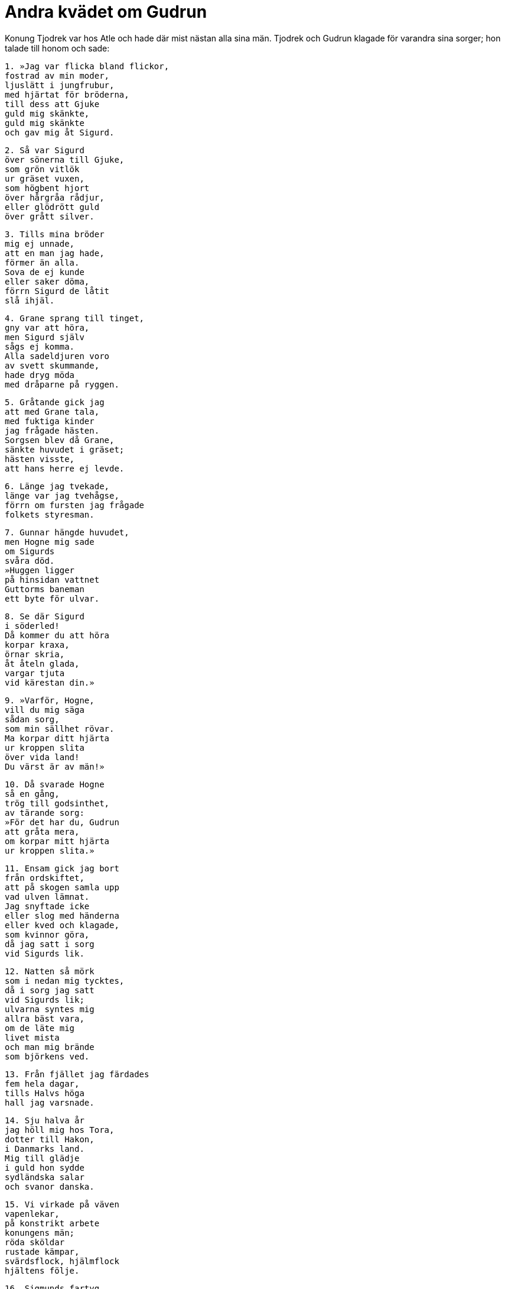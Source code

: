 = Andra kvädet om Gudrun

Konung Tjodrek var hos Atle och hade där mist nästan alla sina män.
Tjodrek och Gudrun klagade för varandra sina sorger; hon talade till honom och sade:

[verse]
1. »Jag var flicka bland flickor, 
fostrad av min moder, 
ljuslätt i jungfrubur, 
med hjärtat för bröderna, 
till dess att Gjuke 
guld mig skänkte, 
guld mig skänkte 
och gav mig åt Sigurd.

[verse]
2. Så var Sigurd 
över sönerna till Gjuke, 
som grön vitlök 
ur gräset vuxen, 
som högbent hjort 
över hårgråa rådjur, 
eller glödrött guld 
över grått silver.

[verse]
3. Tills mina bröder 
mig ej unnade, 
att en man jag hade, 
förmer än alla. 
Sova de ej kunde 
eller saker döma, 
förrn Sigurd de låtit 
slå ihjäl.

[verse]
4. Grane sprang till tinget, 
gny var att höra, 
men Sigurd själv 
sågs ej komma. 
Alla sadeldjuren voro 
av svett skummande, 
hade dryg möda 
med dråparne på ryggen.

[verse]
5. Gråtande gick jag 
att med Grane tala, 
med fuktiga kinder 
jag frågade hästen. 
Sorgsen blev då Grane, 
sänkte huvudet i gräset; 
hästen visste, 
att hans herre ej levde.

[verse]
6. Länge jag tvekade, 
länge var jag tvehågse, 
förrn om fursten jag frågade 
folkets styresman.

[verse]
7. Gunnar hängde huvudet, 
men Hogne mig sade 
om Sigurds 
svåra död. 
»Huggen ligger 
på hinsidan vattnet 
Guttorms baneman 
ett byte för ulvar.

[verse]
8. Se där Sigurd 
i söderled! 
Då kommer du att höra 
korpar kraxa, 
örnar skria, 
åt åteln glada, 
vargar tjuta 
vid kärestan din.»

[verse]
9. »Varför, Hogne, 
vill du mig säga 
sådan sorg, 
som min sällhet rövar. 
Ma korpar ditt hjärta 
ur kroppen slita 
över vida land! 
Du värst är av män!»

[verse]
10. Då svarade Hogne 
så en gång, 
trög till godsinthet, 
av tärande sorg: 
»För det har du, Gudrun 
att gråta mera, 
om korpar mitt hjärta 
ur kroppen slita.»

[verse]
11. Ensam gick jag bort 
från ordskiftet, 
att på skogen samla upp 
vad ulven lämnat. 
Jag snyftade icke 
eller slog med händerna 
eller kved och klagade, 
som kvinnor göra, 
då jag satt i sorg 
vid Sigurds lik.

[verse]
12. Natten så mörk 
som i nedan mig tycktes, 
då i sorg jag satt 
vid Sigurds lik; 
ulvarna syntes mig 
allra bäst vara, 
om de läte mig 
livet mista 
och man mig brände 
som björkens ved.

[verse]
13. Från fjället jag färdades 
fem hela dagar, 
tills Halvs höga 
hall jag varsnade.

[verse]
14. Sju halva år 
jag höll mig hos Tora, 
dotter till Hakon, 
i Danmarks land. 
Mig till glädje 
i guld hon sydde 
sydländska salar 
och svanor danska.

[verse]
15. Vi virkade på väven 
vapenlekar, 
på konstrikt arbete 
konungens män; 
röda sköldar 
rustade kämpar, 
svärdsflock, hjälmflock 
hjältens följe.

[verse]
16. Sigmunds fartyg 
foro från land, 
med gyllene stävbild 
och stammen sirad. 
Vi stickade på stycket 
de strider de hade, 
Sigar och Siggeir 
söderut på Five.

[verse]
17. Då frågade Grimhild, 
gotiska kvinnan, 
hurudan Tora 
tyckte, att jag vore. 
Hon slutade väva 
och sönerna hämtade 
för att enträget 
åtspörja dem, 
vem ville åt systern 
för sonen bota 
eller vedergälla makan 
för mannens dråp.

[verse]
18. Gunnar var villig 
att guld bjuda 
för att böta för brottet; 
det bjöd ock Hogne. 
Hon frågade också, 
vem färdig vore 
att springare sadla, 
att spänna för vagn, 
att häst rida 
och hök låta flyga, 
att avsända pil 
från idegransbåge.

[verse]
19. Valdar for till danskarna 
jämte Jaritsleiv 
Eymod den tredje 
med Jaritsskar. 
In gingo då 
hjältars likar, 
Långskäggs kämpar, 
hade ludna röda kappor, 
kort brynjor, 
kupiga hjälmar, 
vid bältet svärd 
och brunt var håret.

[verse]
20. Envar mig ville 
juveler skänka, 
juveler skänka, 
och vänligt tala, 
om de måtte för mina 
många sorger 
tillgift vinna; 
jag trodde dem icke.

[verse]
21. Grimhild bjöd mig 
bägare att dricka, 
sval och bitter, 
att brottet jag ej mindes. 
Kraften däri 
var kommen av jord, 
av sval, kall sjö 
och svinets blod.

[verse]
22. Där voro i hornet 
varjehanda stavar, 
ristade och rödfärgade, 
reda jag ej kunde dem: 
ormen den långe, 
oskuret ax 
från sjökonungs land, 
led inom dörr.

[verse]
23. I ölet var 
mycket ont tillsamman, 
blad från all skogen 
och brända ollon, 
offrade inälvor, 
ärilens sot, 
kokt svinlever, 
som klagomål dövar.

[verse]
24. Att förgäta jag gick, 
som de gissat hade, 
av ölet i salen 
all orätt mot fursten. 
Tre konungar föllo 
på knä framför mig, 
innan hon sökte 
samtal med mig själv.

Grimhild sade: 

[verse]
25. »Jag giver dig, Gudrun, 
guld till skänks 
och en dryg del gods 
efter din döde fader, 
lödiga ringar, 
Lodvers salar, 
allt sängomhänget 
efter slagne fursten.

[verse]
26. Hunska möar, 
som handhava vävstol 
och göra guldväv så fager, 
att gamman du får. 
Ensam skall du bjuda 
över Budles skatter, 
i gyllene prydnad 
och given åt Atle.»

[verse]
27. »Jag önskar icke 
äkta en man 
och vill ej Brynhilds 
broder äga. 
Ej bra mig passar, 
att med Budles son 
ätten foröka 
och åtnjuta lycka.»

Grimhild sade: 

[verse]
28. »Bry dig ej, att hämnd 
på hövdingar söka, 
därför att vi 
de vållande voro. 
Så skall bliva, 
som om båda levde, 
Sigurd och Sigmund, 
om söner du föder.»

[verse]
29. »Ej kan jag, Grimhild, 
glädje känna 
eller giva om mig 
åt hjälten förhoppning, 
sedan Sigurds hjärtblod 
till min smärta drucko 
vargen och korpen, 
som voro vid liket.»

Grimhild sade: 

[verse]
30. »Till ätt av alla 
den yppersta är han, 
den furste, jag funnit, 
och främst för visso. 
Honom skall du äga, 
tills dig ålderdom besegrar, 
eller sakna man, 
försmår du honom.»

[verse]
31. »Bry dig ej du 
att bjuda ut 
denna ondskefulla ätt 
så ivrigt åt mig! 
Han skall Gunnar 
grymt behandla 
och bortslita hjärtat 
ur bröstet på Hogne. 
Innan livet jag tagit 
från levnadslustige 
stridens eggare 
ej stanna jag skall.»

[verse]
32. Gråtande grep 
Grimhild det ord, 
som spådde, att ont 
ej sparas skulle 
hennes båda söner, 
och ej barnen fördärv.

Grimhild sade: 

[verse]
33. »Mer land jag dig giver 
och lydande följe: 
Vinbjorg, Valbjorg, 
om du vill dem taga. 
Äg dem i ditt liv 
och var lycklig, dotter!»

[verse]
34. »Den skall jag kora 
av konungar 
och dock nödtvungen få 
av närskylda fränder; 
min man mig ej bliver 
till mycken hugnad, 
ej brödernas bane 
till barnens skydd.»

[verse]
35. Snart sågs till häst 
var hurtig sven, 
och välska damer 
i vagnar lyftes. 
Sju dagar vi redo 
och drogo över land, 
påföljande sju 
vi piskade böljorna, 
trampade torrt land 
de tredje sju.

[verse]
36. Den väldiga borgens 
väktare vid porten 
grinden öppnade, 
förrn i gården vi redo.

[verse]
37. Atle mig väckte, 
men vara jag kände mig 
full av hätskhet 
över frändernas död.

Atle sade: 

[verse]
38. »Nyss mig sålunda 
nornorna väckte» 
- olycksspådom 
han önskade, jag tydde - 
»jag tyckte dig, Gudrun, 
Gjukes dotter, 
hjärtlöst med svärd 
mig genomstinga.»

[verse]
39. »Det järtecknar eld, 
nar om järn man drömmer, 
något inbilskt och vänligt, 
när om vrede av kvinna; 
som bot mot ont 
jag dig bränna skall, 
läka och lindra, 
fast led du mig är.»

Atle sade: 

[verse]
40. »Jag tyckte mig på gården 
se telningar fallna, 
sådana som jag ville 
växa skulle, 
rivna upp med rötter, 
rödfärgade i blod, 
burna fram på bänkarne, 
bjudna mig att tugga.

[verse]
41. Jag tyckte av min hand 
hökar flyga, 
utan rov, 
till olycksboning; 
deras hjärtan jag mig tyckte 
tugga till honung 
med sorgmodigt sinne, 
svullna av blod.

[verse]
42. Jag tyckte från min hand 
hundvalpar lösa, 
och glädjelöst 
gnällde båda; 
sen kropparna döda 
mig kommo före, 
och jag tyckte mig tvungen 
att tära liken.»

[verse]
43. »Det betyder, att män 
tala om fiskfångst 
och vrida huvudet 
av vitlingar, 
innan dagen gryr, 
vad de dragit upp, de smaka; 
ej många nätter 
de mera skola leva.»

Atle sade: 

[verse]
44. »Jag tyckte sedan jag låg 
och ej sova ville, 
styvsint i sängen; 
det stannat i minnet.»